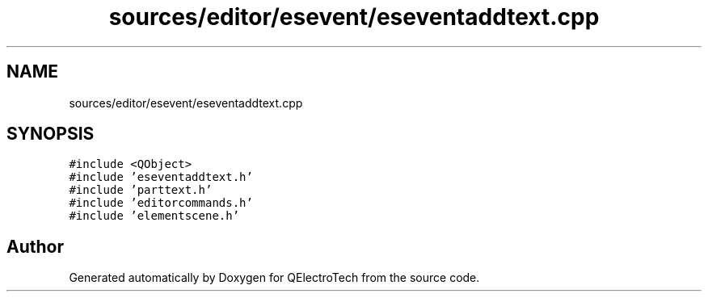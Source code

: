 .TH "sources/editor/esevent/eseventaddtext.cpp" 3 "Thu Aug 27 2020" "Version 0.8-dev" "QElectroTech" \" -*- nroff -*-
.ad l
.nh
.SH NAME
sources/editor/esevent/eseventaddtext.cpp
.SH SYNOPSIS
.br
.PP
\fC#include <QObject>\fP
.br
\fC#include 'eseventaddtext\&.h'\fP
.br
\fC#include 'parttext\&.h'\fP
.br
\fC#include 'editorcommands\&.h'\fP
.br
\fC#include 'elementscene\&.h'\fP
.br

.SH "Author"
.PP 
Generated automatically by Doxygen for QElectroTech from the source code\&.
